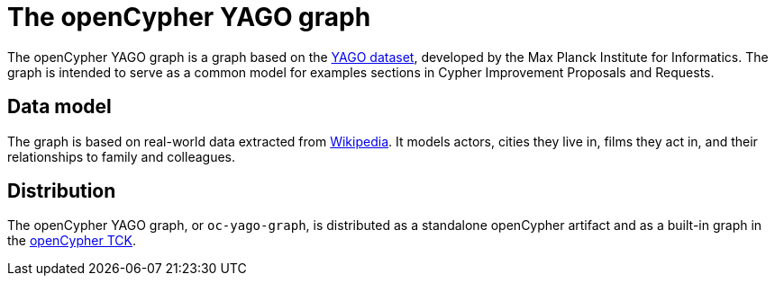 = The openCypher YAGO graph

The openCypher YAGO graph is a graph based on the link:http://www.mpi-inf.mpg.de/departments/databases-and-information-systems/research/yago-naga/yago/[YAGO dataset], developed by the Max Planck Institute for Informatics.
The graph is intended to serve as a common model for examples sections in Cypher Improvement Proposals and Requests.

== Data model

The graph is based on real-world data extracted from link:https://www.wikipedia.org/[Wikipedia].
It models actors, cities they live in, films they act in, and their relationships to family and colleagues.

== Distribution

// TODO: Add link to website once deployed

The openCypher YAGO graph, or `oc-yago-graph`, is distributed as a standalone openCypher artifact and as a built-in graph in the link:https://github.com/opencypher/openCypher/tree/master/tck[openCypher TCK].
